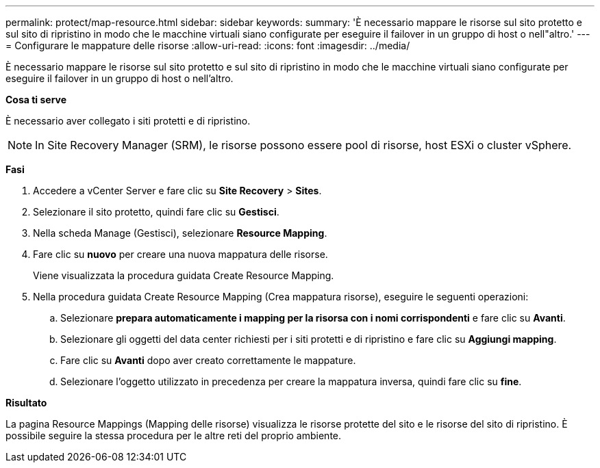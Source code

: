 ---
permalink: protect/map-resource.html 
sidebar: sidebar 
keywords:  
summary: 'È necessario mappare le risorse sul sito protetto e sul sito di ripristino in modo che le macchine virtuali siano configurate per eseguire il failover in un gruppo di host o nell"altro.' 
---
= Configurare le mappature delle risorse
:allow-uri-read: 
:icons: font
:imagesdir: ../media/


[role="lead"]
È necessario mappare le risorse sul sito protetto e sul sito di ripristino in modo che le macchine virtuali siano configurate per eseguire il failover in un gruppo di host o nell'altro.

*Cosa ti serve*

È necessario aver collegato i siti protetti e di ripristino.


NOTE: In Site Recovery Manager (SRM), le risorse possono essere pool di risorse, host ESXi o cluster vSphere.

*Fasi*

. Accedere a vCenter Server e fare clic su *Site Recovery* > *Sites*.
. Selezionare il sito protetto, quindi fare clic su *Gestisci*.
. Nella scheda Manage (Gestisci), selezionare *Resource Mapping*.
. Fare clic su *nuovo* per creare una nuova mappatura delle risorse.
+
Viene visualizzata la procedura guidata Create Resource Mapping.

. Nella procedura guidata Create Resource Mapping (Crea mappatura risorse), eseguire le seguenti operazioni:
+
.. Selezionare *prepara automaticamente i mapping per la risorsa con i nomi corrispondenti* e fare clic su *Avanti*.
.. Selezionare gli oggetti del data center richiesti per i siti protetti e di ripristino e fare clic su *Aggiungi mapping*.
.. Fare clic su *Avanti* dopo aver creato correttamente le mappature.
.. Selezionare l'oggetto utilizzato in precedenza per creare la mappatura inversa, quindi fare clic su *fine*.




*Risultato*

La pagina Resource Mappings (Mapping delle risorse) visualizza le risorse protette del sito e le risorse del sito di ripristino. È possibile seguire la stessa procedura per le altre reti del proprio ambiente.
